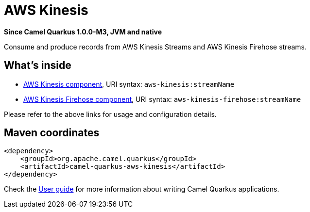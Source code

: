 // Do not edit directly!
// This file was generated by camel-quarkus-package-maven-plugin:update-extension-doc-page

[[aws-kinesis]]
= AWS Kinesis

*Since Camel Quarkus 1.0.0-M3, JVM and native*

Consume and produce records from AWS Kinesis Streams and AWS Kinesis Firehose streams.

== What's inside

* https://camel.apache.org/components/latest/aws-kinesis-component.html[AWS Kinesis component], URI syntax: `aws-kinesis:streamName`
* https://camel.apache.org/components/latest/aws-kinesis-firehose-component.html[AWS Kinesis Firehose component], URI syntax: `aws-kinesis-firehose:streamName`

Please refer to the above links for usage and configuration details.

== Maven coordinates

[source,xml]
----
<dependency>
    <groupId>org.apache.camel.quarkus</groupId>
    <artifactId>camel-quarkus-aws-kinesis</artifactId>
</dependency>
----

Check the xref:user-guide.adoc[User guide] for more information about writing Camel Quarkus applications.
